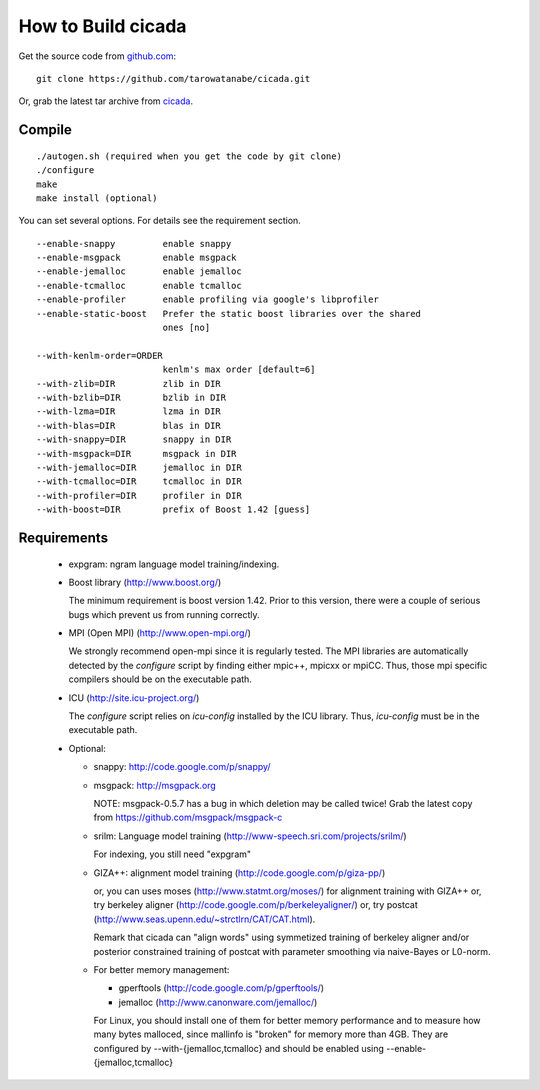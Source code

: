 ===================
How to Build cicada
===================

Get the source code from `github.com <http://github.com/tarowatanabe/cicada>`_:
::

  git clone https://github.com/tarowatanabe/cicada.git

Or, grab the latest tar archive from `cicada <...>`_.

Compile
-------
::

   ./autogen.sh (required when you get the code by git clone)
   ./configure
   make
   make install (optional)

You can set several options. For details see the requirement section.
::

  --enable-snappy         enable snappy
  --enable-msgpack        enable msgpack
  --enable-jemalloc       enable jemalloc
  --enable-tcmalloc       enable tcmalloc
  --enable-profiler       enable profiling via google's libprofiler
  --enable-static-boost   Prefer the static boost libraries over the shared
                          ones [no]

  --with-kenlm-order=ORDER
                          kenlm's max order [default=6]
  --with-zlib=DIR         zlib in DIR
  --with-bzlib=DIR        bzlib in DIR
  --with-lzma=DIR         lzma in DIR
  --with-blas=DIR         blas in DIR
  --with-snappy=DIR       snappy in DIR
  --with-msgpack=DIR      msgpack in DIR
  --with-jemalloc=DIR     jemalloc in DIR
  --with-tcmalloc=DIR     tcmalloc in DIR
  --with-profiler=DIR     profiler in DIR
  --with-boost=DIR        prefix of Boost 1.42 [guess]

Requirements
------------

 - expgram: ngram language model training/indexing.
   
 - Boost library     (http://www.boost.org/)
   
   The minimum requirement is boost version 1.42. Prior to this
   version, there were a couple of serious bugs which prevent us from
   running correctly.

 - MPI (Open MPI)    (http://www.open-mpi.org/)

   We strongly recommend open-mpi since it is regularly tested.
   The MPI libraries are automatically detected by the `configure`
   script by finding either mpic++, mpicxx or mpiCC. Thus, those mpi
   specific compilers should be on the executable path.

 - ICU               (http://site.icu-project.org/)
   
   The `configure` script relies on `icu-config` installed by the ICU
   library. Thus, `icu-config` must be in the executable path.

 - Optional:

   + snappy: http://code.google.com/p/snappy/

   + msgpack: http://msgpack.org

     NOTE: msgpack-0.5.7 has a bug in which deletion may be called twice!
     Grab the latest copy from https://github.com/msgpack/msgpack-c

   + srilm:   Language model training (http://www-speech.sri.com/projects/srilm/)

     For indexing, you still need "expgram"

   + GIZA++:  alignment model training (http://code.google.com/p/giza-pp/)

     or, you can uses moses (http://www.statmt.org/moses/) for alignment training with GIZA++
     or, try berkeley aligner (http://code.google.com/p/berkeleyaligner/)
     or, try postcat (http://www.seas.upenn.edu/~strctlrn/CAT/CAT.html).
   
     Remark that cicada can "align words" using symmetized training of berkeley aligner and/or posterior
     constrained training of postcat with parameter smoothing via naive-Bayes or L0-norm.
	
   + For better memory management:

     * gperftools (http://code.google.com/p/gperftools/)
     * jemalloc  (http://www.canonware.com/jemalloc/)

     For Linux, you should install one of them for better memory performance
     and to measure how many bytes malloced, since mallinfo is
     "broken" for memory more than 4GB.
     They are configured by --with-{jemalloc,tcmalloc} and should be
     enabled using --enable-{jemalloc,tcmalloc}

